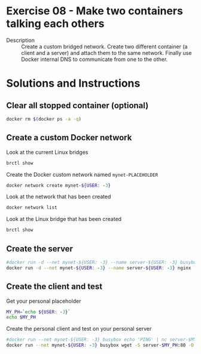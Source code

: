 * Exercise 08 - Make two containers talking each others
  - Description :: Create a custom bridged network. Create two different container (a client and a server) and attach them to the same network. Finally use Docker internal DNS to communicate from one to the other.

* Solutions and Instructions
** Clear all stopped container (optional)
   #+BEGIN_SRC sh
   docker rm $(docker ps -a -q)
   #+END_SRC
** Create a custom Docker network
   Look at the current Linux bridges
   #+BEGIN_SRC sh
   brctl show
   #+END_SRC

   Create the Docker custom network named =mynet-PLACEHOLDER=
   #+BEGIN_SRC sh
   docker network create mynet-${USER: -3}
   #+END_SRC

   Look at the network that has been created
   #+BEGIN_SRC sh
   docker network list
   #+END_SRC

   Look at the Linux bridge that has been created
   #+BEGIN_SRC sh
   brctl show
   #+END_SRC

** Create the server
   #+BEGIN_SRC sh
   #docker run -d --net mynet-${USER: -3} --name server-${USER: -3} busybox nc -l 0.0.0.0:7000
   docker run -d --net mynet-${USER: -3} --name server-${USER: -3} nginx
   #+END_SRC

** Create the client and test
   Get your personal placeholder
   #+BEGIN_SRC sh
     MY_PH=`echo ${USER: -3}`
     echo $MY_PH
   #+END_SRC

   Create the personal client and test on your personal server
   #+BEGIN_SRC sh
   #docker run --net mynet-${USER: -3} busybox echo 'PING' | nc server-$MY_PH 7000
   docker run --net mynet-${USER: -3} busybox wget -S server-$MY_PH:80 -O -
   #+END_SRC
